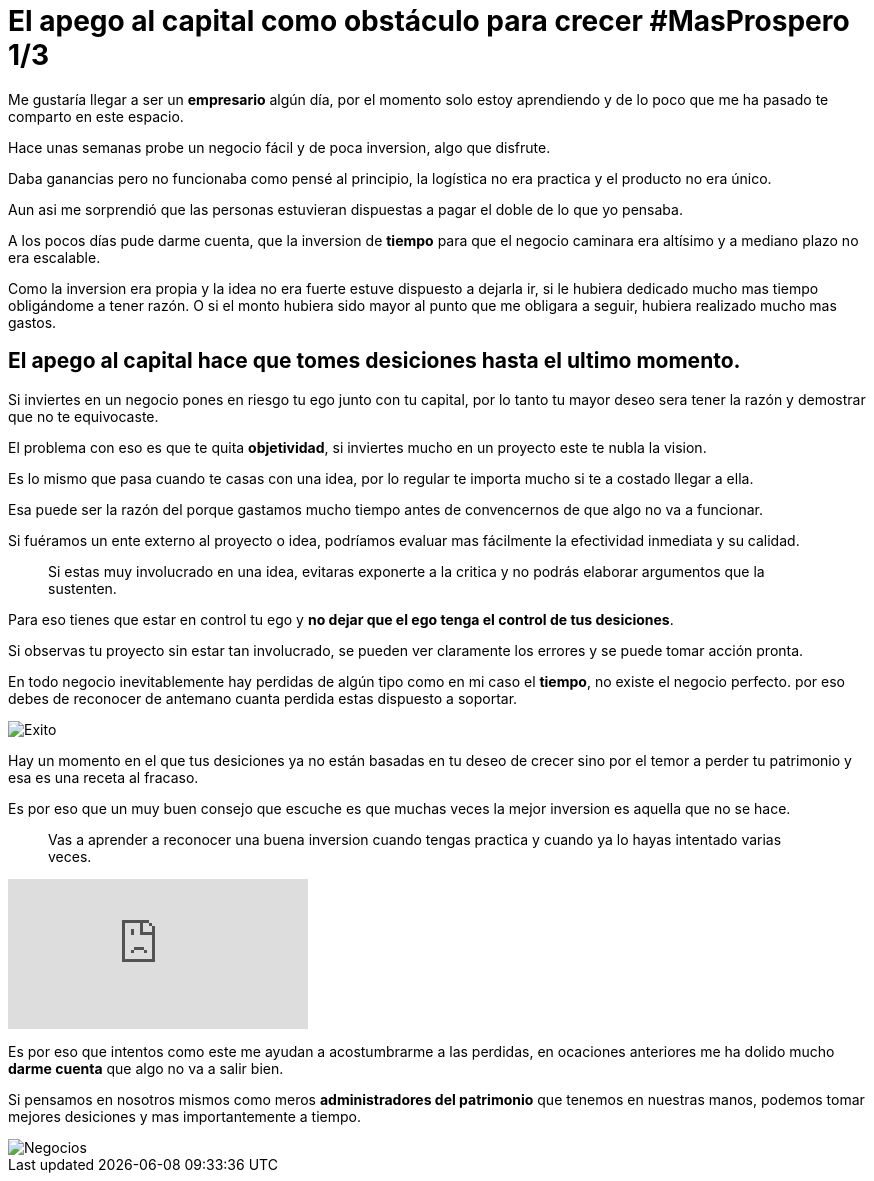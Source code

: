 = El apego al capital como obstáculo para crecer #MasProspero 1/3

:hp-image: /images/2017/06/18/head.jpg
:hp-tags: masprospero,capital, negocios

Me gustaría llegar a ser un *empresario* algún día, por el momento solo estoy aprendiendo y de lo poco que me ha pasado te comparto en este espacio.

Hace unas semanas probe un negocio fácil y de poca inversion, algo que disfrute. 

Daba ganancias pero no funcionaba como pensé al principio, la logística no era practica y el producto no era único. 

Aun asi me sorprendió que las personas estuvieran dispuestas a pagar el doble de lo que yo pensaba.

A los pocos días pude darme cuenta, que la inversion de *tiempo* para que el negocio caminara era altísimo y a mediano plazo no era escalable.

Como la inversion era propia y la idea no era fuerte estuve dispuesto a dejarla ir, si le hubiera dedicado mucho mas tiempo obligándome a tener razón. O si el monto hubiera sido mayor al punto que me obligara a seguir, hubiera realizado mucho mas gastos.

## El apego al capital hace que tomes desiciones hasta el ultimo momento.

Si inviertes en un negocio pones en riesgo tu ego junto con tu capital, por lo tanto tu mayor deseo sera tener la razón y demostrar que no te equivocaste.

El problema con eso es que te quita *objetividad*,  si inviertes mucho en un proyecto este te nubla la vision.

Es lo mismo que pasa cuando te casas con una idea, por lo regular te importa mucho si te a costado llegar a ella. 

Esa puede ser la razón del porque gastamos mucho tiempo antes de convencernos de que algo no va a funcionar.

Si fuéramos un ente externo al proyecto o idea, podríamos evaluar mas fácilmente la efectividad inmediata y su calidad.

____
Si estas muy involucrado en una idea, evitaras exponerte a la critica y no podrás elaborar argumentos que la sustenten.
____

Para eso tienes que estar en control tu ego y *no dejar que el ego tenga el control de tus desiciones*.

Si observas tu proyecto sin estar tan involucrado, se pueden ver claramente los errores y se puede tomar acción pronta.

En todo negocio inevitablemente hay perdidas de algún tipo como en mi caso el *tiempo*, no existe el negocio perfecto. por eso debes de reconocer de antemano cuanta perdida estas dispuesto a soportar.

image::/images/2017/06/18/success.jpg[Exito]

Hay un momento en el que tus desiciones ya no están basadas en tu deseo de crecer sino por el temor a perder tu patrimonio y esa es una receta al fracaso.

Es por eso que un muy buen consejo que escuche es que muchas veces la mejor inversion es aquella que no se hace. 
____
Vas a aprender a reconocer una buena inversion cuando tengas practica y cuando ya lo hayas intentado varias veces.
____

video::x3TkXuBG7zQ[youtube]

Es por eso que intentos como este me ayudan a acostumbrarme a las perdidas, en ocaciones anteriores me ha dolido mucho *darme cuenta* que algo no va a salir bien. 

Si pensamos en nosotros mismos como meros *administradores del patrimonio* que tenemos en nuestras manos, podemos tomar mejores desiciones y mas importantemente a tiempo.

image::/images/2017/06/18/business.jpg[Negocios]


